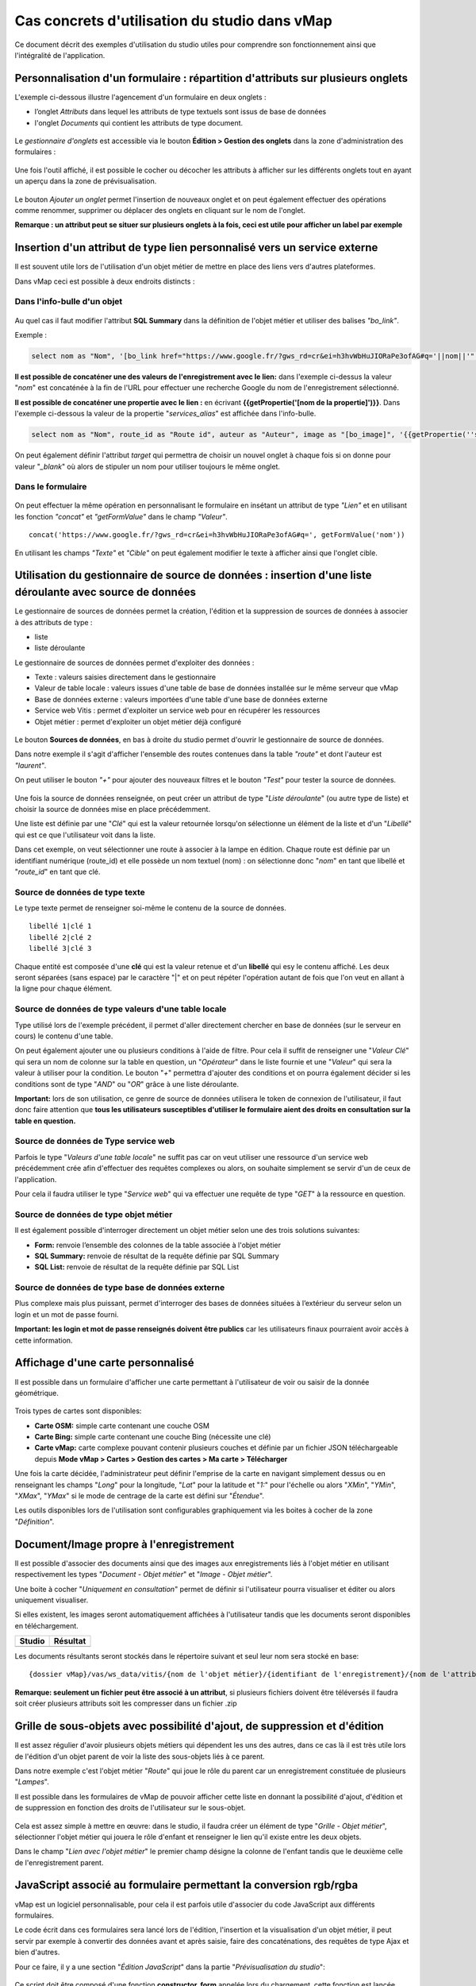 Cas concrets d'utilisation du studio dans vMap
==============================================

Ce document décrit des exemples d'utilisation du studio utiles pour comprendre son fonctionnement ainsi que l'intégralité de l'application. 

Personnalisation d'un formulaire : répartition d'attributs sur plusieurs onglets
--------------------------------------------------------------------------------

L'exemple ci-dessous illustre l'agencement d'un formulaire en deux onglets : 

- l’onglet *Attributs* dans lequel  les attributs de type textuels sont issus de base de données 
- l'onglet *Documents* qui contient les attributs de type document.


.. figure:: ../../images/exemple_studio_onglets.png
   :alt: image
   



Le *gestionnaire d'onglets* est accessible via le  bouton **Édition > Gestion des onglets** dans la zone d'administration des formulaires : 

.. figure:: ../../gestionnaire_onglets.png
   :alt: Studio - Gestionnaire d'onglets


Une fois l'outil affiché, il est possible le cocher ou décocher les
attributs à afficher sur les différents onglets tout en ayant un aperçu
dans la zone de prévisualisation.

.. figure:: ../../images/exemple_studio_onglets_3.png
   :alt: image
   

Le bouton *Ajouter un onglet* permet l'insertion de nouveaux onglet et
on peut également effectuer des opérations comme renommer, supprimer ou
déplacer des onglets en cliquant sur le nom de l'onglet.

**Remarque : un attribut peut se situer sur plusieurs onglets à la fois,
ceci est utile pour afficher un label par exemple**

Insertion d'un attribut de type lien personnalisé vers un service externe
---------------------------------------------------------------------

Il est souvent utile lors de l'utilisation d'un objet métier de mettre en place des liens vers d'autres plateformes.

Dans vMap ceci est possible à deux endroits distincts :

Dans l'info-bulle d'un objet
~~~~~~~~~~~~~~~~~

.. figure:: ../../images/exemple_studio_lien_1.png
   :alt: image

Au quel cas il faut modifier l'attribut **SQL Summary** dans la
définition de l'objet métier et utiliser des balises *"bo\_link"*.

Exemple :

.. code:: sql

    select nom as "Nom", '[bo_link href="https://www.google.fr/?gws_rd=cr&ei=h3hvWbHuJIORaPe3ofAG#q='||nom||'" target="_blank"]Lien vers une autre application[/bo_link]' as "Link", route_id as "Route id", auteur as "Auteur", image as "[bo_image]"  from sig.lampe

**Il est possible de concaténer une des valeurs de l'enregistrement avec le lien:** dans l'exemple ci-dessus la valeur "*nom*" est concaténée à
la fin de l'URL pour effectuer une recherche Google du nom de
l'enregistrement sélectionné.

**Il est possible de concaténer une propertie avec le lien :** en écrivant **{{getPropertie('[nom de la propertie]')}}**.
Dans l'exemple ci-dessous la valeur de la propertie "*services_alias*" est affichée dans l'info-bulle.

.. code:: sql
   
   select nom as "Nom", route_id as "Route id", auteur as "Auteur", image as "[bo_image]", '{{getPropertie(''services_alias'')}}' as "service_alias" from sig.lampe


On peut également définir l'attribut *target* qui permettra de choisir
un nouvel onglet à chaque fois si on donne pour valeur "*\_blank*" où
alors de stipuler un nom pour utiliser toujours le même onglet.

Dans le formulaire
~~~~~~~~~~~~~~~~~~

.. figure:: ../../images/exemple_studio_lien_2.png
   :alt: image

On peut effectuer la même opération en personnalisant le formulaire en insétant un
attribut de type *"Lien"* et en utilisant les fonction *"concat"* et
*"getFormValue"* dans le champ *"Valeur"*.

::

    concat('https://www.google.fr/?gws_rd=cr&ei=h3hvWbHuJIORaPe3ofAG#q=', getFormValue('nom'))

En utilisant les champs *"Texte"* et *"Cible"* on peut également
modifier le texte à afficher ainsi que l'onglet cible.

Utilisation du gestionnaire de source de données : insertion d'une liste déroulante avec source de données
------------------------------------------------------------------------------------------------------------
Le gestionnaire de sources de données permet la création, l'édition et la suppression de sources de données à associer à des attributs de type : 

- liste
- liste déroulante

Le gestionnaire de sources de données permet d'exploiter des données : 

- Texte : valeurs saisies directement dans le gestionnaire
- Valeur de table locale : valeurs issues d'une table de base de données installée sur le même serveur que vMap
- Base de données externe : valeurs importées d'une table d'une base de données externe
- Service web Vitis : permet d'exploiter un service web pour en récupérer les ressources
- Objet métier : permet d'exploiter un objet métier déjà configuré



.. figure:: ../../images/exemple_studio_datasource_1.png
   :alt: image

Le bouton  **Sources de données**, en 
bas à droite du studio permet d'ouvrir le gestionnaire de source de données. 

Dans notre exemple il s'agit d'afficher l'ensemble des routes contenues dans la
table *"route"* et dont l'auteur est *"laurent"*.

On peut utiliser le bouton *"+"* pour ajouter des nouveaux filtres et le
bouton *"Test"* pour tester la source de données.

.. figure:: ../../images/exemple_studio_datasource_3.png
   :alt: image

Une fois la source de données renseignée, on peut créer un attribut de
type "*Liste déroulante*" (ou autre type de liste) et choisir
la source de données mise en place précédemment.

Une liste est définie par une "*Clé*" qui est la valeur retournée
lorsqu'on sélectionne un élément de la liste et d'un "*Libellé*" qui est
ce que l'utilisateur voit dans la liste.

Dans cet exemple, on veut sélectionner une route à associer à la lampe en
édition. Chaque route est définie par un identifiant numérique
(route\_id) et elle possède un nom textuel (nom) :  on sélectionne donc
"*nom*" en tant que libellé et "*route\_id*" en tant que clé.

.. figure:: ../../images/exemple_studio_datasource_9.png
   :alt: image

Source de données de type texte
~~~~~~~~~~

Le type texte permet de renseigner soi-même le contenu de la source de
données.

::

    libellé 1|clé 1
    libellé 2|clé 2
    libellé 3|clé 3

Chaque entité est composée d'une **clé** qui est la valeur retenue et
d'un **libellé** qui esy le contenu affiché. Les deux seront séparées
(sans espace) par le caractère "\|" et on peut répéter l'opération
autant de fois que l'on veut en allant à la ligne pour chaque élément.

.. figure:: ../../images/exemple_studio_datasource_4.png
   :alt: image

Source de données de type valeurs d'une table locale
~~~~~~~~~~~~~~~~~~~~~~~~~~~~~~~

Type utilisé lors de l'exemple précédent, il permet d'aller directement
chercher en base de données (sur le serveur en cours) le contenu d'une
table.

On peut également ajouter une ou plusieurs conditions à l'aide de
filtre.  Pour cela il suffit de renseigner une "*Valeur Clé*" qui sera
un nom de colonne sur la table en question, un "*Opérateur*" dans le
liste fournie et une "*Valeur*" qui sera la valeur à utiliser pour la
condition. Le bouton "*+*" permettra d'ajouter des conditions et on
pourra également décider si les conditions sont de type "*AND*" ou
"*OR*" grâce à une liste déroulante.

**Important:** lors de son utilisation, ce genre de source de données
utilisera le token de connexion de l'utilisateur, il faut donc faire
attention que **tous les utilisateurs susceptibles d'utiliser le
formulaire aient des droits en consultation sur la table en question.**

.. figure:: ../../images/exemple_studio_datasource_5.png
   :alt: image

Source de données de Type service web
~~~~~~~~~~~~~~~~

Parfois le type "*Valeurs d'une table locale*" ne suffit pas car on veut
utiliser une ressource d'un service web précédemment crée afin
d'effectuer des requêtes complexes ou alors, on souhaite simplement se
servir d'un de ceux de l'application.

Pour cela il faudra utiliser le type "*Service web*" qui va effectuer
une requête de type "*GET*" à la ressource en question.

.. figure:: ../../images/exemple_studio_datasource_6.png
   :alt: image

Source de données de type objet métier
~~~~~~~~~~~~~~~~~

Il est également possible d'interroger directement un objet métier
selon une des trois solutions suivantes:

-  **Form:** renvoie l’ensemble des colonnes de la table associée à
   l'objet métier
-  **SQL Summary:** renvoie de résultat de la requête définie par SQL
   Summary
-  **SQL List:** renvoie de résultat de la requête définie par SQL List

.. figure:: ../../images/exemple_studio_datasource_7.png
   :alt: image

Source de données de type base de données externe
~~~~~~~~~~~~~~~~~~~~~~~~~~~~

Plus complexe mais plus puissant, permet d'interroger des bases de
données situées à l’extérieur du serveur selon un login et un mot de
passe fourni.

**Important: les login et mot de passe renseignés doivent être publics**
car les utilisateurs finaux pourraient avoir accès à cette information.

.. figure:: ../../images/exemple_studio_datasource_8.png
   :alt: image

Affichage d'une carte personnalisé
----------------------------------

Il est possible dans un formulaire d'afficher une carte permettant à
l'utilisateur de voir ou saisir de la donnée géométrique.

.. figure:: ../../images/exemple_studio_carte_1.png
   :alt: image

Trois types de cartes sont disponibles:

-  **Carte OSM:** simple carte contenant une couche OSM
-  **Carte Bing:** simple carte contenant une couche Bing (nécessite une
   clé)
-  **Carte vMap:** carte complexe pouvant contenir plusieurs couches et
   définie par un fichier JSON téléchargeable depuis **Mode vMap >
   Cartes > Gestion des cartes > Ma carte > Télécharger**

Une fois la carte décidée, l'administrateur peut définir l'emprise de la
carte en navigant simplement dessus ou en renseignant les champs
"*Long*" pour la longitude, "*Lat*" pour la latitude et "*1:*" pour
l'échelle ou alors "*XMin*", "*YMin*", "*XMax*", "*YMax*" si le mode de
centrage de la carte est défini sur "*Étendue*".

Les outils disponibles lors de l'utilisation sont configurables
graphiquement via les boites à cocher de la zone "*Définition*".

.. figure:: ../../images/exemple_studio_carte_3.png
   :alt: image

Document/Image propre à l'enregistrement
----------------------------------------

Il est possible d'associer des documents ainsi que des images aux
enregistrements liés à l'objet métier en utilisant respectivement les
types "*Document - Objet métier*" et "*Image - Objet métier*".

Une boite à cocher "*Uniquement en consultation*" permet de définir si
l'utilisateur pourra visualiser et éditer ou alors uniquement
visualiser.

Si elles existent, les images seront automatiquement affichées à
l'utilisateur tandis que les documents seront disponibles en
téléchargement.

+-----------+------------+
| Studio    | Résultat   |
+===========+============+
| |image|   | |image|    |
+-----------+------------+

Les documents résultants seront stockés dans le répertoire suivant et
seul leur nom sera stocké en base:

::

    {dossier vMap}/vas/ws_data/vitis/{nom de l'objet métier}/{identifiant de l'enregistrement}/{nom de l'attribut}/{nom du fichier}

**Remarque: seulement un fichier peut être associé à un attribut**, si
plusieurs fichiers doivent être téléversés il faudra soit créer
plusieurs attributs soit les compresser dans un fichier .zip

Grille de sous-objets avec possibilité d'ajout, de suppression et d'édition
---------------------------------------------------------------------------

Il est assez régulier d'avoir plusieurs objets métiers qui dépendent les
uns des autres, dans ce cas là il est très utile lors de l'édition d'un
objet parent de voir la liste des sous-objets liés à ce parent.

Dans notre exemple c'est l'objet métier "*Route*" qui joue le rôle du
parent car un enregistrement constituée de plusieurs "*Lampes*".

Il est possible dans les formulaires de vMap de pouvoir afficher cette
liste en donnant la possibilité d'ajout, d'édition et de suppression en
fonction des droits de l'utilisateur sur le sous-objet.

.. figure:: ../../images/exemple_studio_grille_1.png
   :alt: image

Cela est assez simple à mettre en œuvre: dans le studio, il faudra créer
un élément de type "*Grille - Objet métier*", sélectionner l'objet
métier qui jouera le rôle d'enfant et renseigner le lien qu'il existe
entre les deux objets.

Dans le champ "*Lien avec l'objet métier*" le premier champ désigne la
colonne de l'enfant tandis que le deuxième celle de l'enregistrement
parent.

.. figure:: ../../images/exemple_studio_grille_2.png
   :alt: image

JavaScript associé au formulaire permettant la conversion rgb/rgba
------------------------------------------------------------------

vMap est un logiciel personnalisable, pour cela il est parfois utile
d'associer du code JavaScript aux différents formulaires.

Le code écrit dans ces formulaires sera lancé lors de l'édition,
l'insertion et la visualisation d'un objet métier, il peut servir par
exemple à convertir des données avant et après saisie, faire des
concaténations, des requêtes de type Ajax et bien d'autres.

Pour ce faire, il y a une section "*Édition JavaScript*" dans la partie
"*Prévisualisation du studio*":

.. figure:: ../../images/exemple_studio_js_1.png
   :alt: image

Ce script doit être composé d'une fonction **constructor\_form** appelée
lors du chargement, cette fonction est lancée avec le **scope** du
formulaire en paramètre.

Testons le code suivant:

.. code:: javascript

    /**
     * constructor_form
     * Fonction appelé à l'initialisation du formulaire
     * @param {type} scope
     */
    var constructor_form = function (scope) {
        console.log("constructor_form");
            
        alert('Hello world');

        console.log('scope:', scope);
    };

Ceci va afficher à l'utilisateur une popup "Hello world" lors de
l'affichage du formulaire, et va écrire le contenu de l'objet scope dans
la console du navigateur (affichable dans les outils de développement).

Analysons le contenu de l'objet **scope**:

::

    "": undefined$$
    ChildScope: function b()
    $$childHead: b
    $$childTail: m
    $$destroyed: false
    $$isolateBindings: Object
    $$listenerCount: Object
    $$listeners: Object
    $$nextSibling: m
    $$phase: null
    $$prevSibling: m
    $$watchers: Array(13)
    $id: 273
    $parent: m
    $root: mcloseModal: function (identifier)
    compileTemplate: function ()
    ctrl: formReader.formReaderController
    custom-form: wd
    executeButtonEvent: function ($event, buttonEvent)
    getLinkFileName: function (url)
    getValidationCssClass: function (sFieldName)
    getWabField: function (oField)
    iDisplayedTab: 0
    initSubformGrid
    Event_Element_0: function ()
    initSubformGridEvent_counter: 9
    isButtonPresent: function (oButton, oField, oTab)
    isFieldPresent: function (oField, oTab, bCheckButtons)
    isFormTextElement: function (sFormElementType)
    isStringNotEmpty: function (element)
    loadSubForm: function (opt_options)
    oFormDefinition: Object
    oFormEventsContainer: m
    oFormValues: Object
    oProperties: Object
    oSubformValues: null
    reloadSelectField: function (oParentSelect, sFormDefinitionName)
    resetFileInputs: function ()
    sFormDefinitionName: "update"
    sFormUniqueName: 1500541427008
    sendForm: function ()
    setFormValues: function (oValues)
    showTabs: true
    submitButton: false
    switchSelectedOptions: function (sFormDefinitionName, oFieldDefinition, sFromSelectName, sToSelectName)
    testElementsValidityTab: function (callback)
    useWab: function ()
    wabGroup: null
    wabState: null
    __proto__: Object

Dans cet objet, trois variables sont essentielles:

-  **sFormDefinitionName:** nom du formulaire utilisé (update, display,
   insert etc..)
-  **oFormDefinition:** définition JSON du formulaire
-  **oFormValues:** valeurs courantes du formulaire

Dans notre cas nous voulons convertir les couleurs de "*rgba*" vers
"*rgb*" et vise versa pour avoir un formulaire en "*rgba*" et une base
de données en "*rgb*".

Ces couleurs sont contenues en base dans les attributs
"*background\_color*", "*contour\_color*" et "*color\_label*", sur mon
formulaire j'ai mis ces variables dans des champs cachés et j'ai
également crée les attributs "*background\_color\_rgba*",
"*contour\_color\_rgba*" et "*color\_label\_rgba*" qui serviront lors de
l'utilisation.

.. figure:: ../../images/exemple_studio_js_2.png
   :alt: image

Passons à l'édition du JavaScript, j'ai dans une première partie crée
les fonctions de conversion suivantes:

.. code:: javascript

    var parseColorFromRGBA = function (rgba) {
        if (isRGBA(rgba)) {
            var matchColors = /rgba\((\d{1,3}),(\d{1,3}),(\d{1,3}),(\d{1,3})\)/;
            var match = matchColors.exec(rgba);
            var color = match[1] + ' ' + match[2] + ' ' + match[3];
        } else {
            color = rgba;
        }
        return color;
    };

    var parseColorToRGBA = function (color) {
        if (isRGBA(color))
            var rgba = color;
        else
            var rgba = 'rgba(' + color.replace(/ /g, ',') + ',1)';
        return rgba;
    };

    var isRGBA = function (color) {
        if (color.substring(0, 4) === 'rgba')
            return true;
        else
            return false;
    };

Pour convertir de "*rgb*" vers "*rgba*" lors du chargement du formulaire
j'effectue le code suivant:

.. code:: javascript

    scope['oFormValues']['update']['background_color_rgba'] = parseColorToRGBA(scope['oFormValues']['update']['background_color']);
    scope['oFormValues']['update']['contour_color_rgba'] = parseColorToRGBA(scope['oFormValues']['update']['contour_color']);
    scope['oFormValues']['update']['color_label_rgba'] = parseColorToRGBA(scope['oFormValues']['update']['color_label']);

Et pour convertir le "*rgba*" vers "*rgb*" je devrais effectuer le code
suivant:

.. code:: javascript

    scope['oFormValues']['update']['background_color'] = parseColorFromRGBA(scope['oFormValues']['update']['background_color_rgba']);
    scope['oFormValues']['update']['contour_color'] = parseColorFromRGBA(scope['oFormValues']['update']['contour_color_rgba']);
    scope['oFormValues']['update']['color_label'] = parseColorFromRGBA(scope['oFormValues']['update']['color_label_rgba']);

Le problème avec ce deuxième code c'est qu'il doit être lancé juste
avant que le formulaire ne soit soumis par l'utilisateur car sinon les
changements effectués par ce dernier ne seront pas appliqués.

**Comment effectuer des opérations juste avant l'envoi du formulaire?**

Dans l'objet "*oFormDefinition*" il est possible de renseigner des
événements:

-  **beforeEvent:** événement appelé avant envoi au serveur
-  **afterEvent:** événement appelé après l'envoi au serveur

De cette façon j'écris le code complet:

.. code:: javascript

    /**
     * constructor_form
     * Fonction appelé à l'initialisation du formulaire
     * @param {type} scope
     */
     var constructor_form = function (scope) {
        console.log("constructor_form");

        var parseColorFromRGBA = function (rgba) {
            if (isRGBA(rgba)) {
                var matchColors = /rgba\((\d{1,3}),(\d{1,3}),(\d{1,3}),(\d{1,3})\)/;
                var match = matchColors.exec(rgba);
                var color = match[1] + ' ' + match[2] + ' ' + match[3];
            } else {
                color = rgba;
            }
            return color;
        };

        var parseColorToRGBA = function (color) {
            if (isRGBA(color))
                var rgba = color;
            else
                var rgba = 'rgba(' + color.replace(/ /g, ',') + ',1)';
            return rgba;
        };

        var isRGBA = function (color) {
            if (color.substring(0, 4) === 'rgba')
                return true;
            else
                return false;
        };

        // Lance la conversion de rgb vers rgba au chargement si on est en mode update
        if (angular.isDefined(scope['oFormValues']['update'])) {
            scope['oFormValues']['update']['background_color_rgba'] = parseColorToRGBA(scope['oFormValues']['update']['background_color']);
            scope['oFormValues']['update']['contour_color_rgba'] = parseColorToRGBA(scope['oFormValues']['update']['contour_color']);
            scope['oFormValues']['update']['color_label_rgba'] = parseColorToRGBA(scope['oFormValues']['update']['color_label']);
        }

        // Lance la convertion de rgba vers rgb au beforeEvent
        var beforeEvent = function (sMode) {
            scope['oFormValues'][sMode]['background_color'] = parseColorFromRGBA(scope['oFormValues'][sMode]['background_color_rgba']);
            scope['oFormValues'][sMode]['contour_color'] = parseColorFromRGBA(scope['oFormValues'][sMode]['contour_color_rgba']);
            scope['oFormValues'][sMode]['color_label'] = parseColorFromRGBA(scope['oFormValues'][sMode]['color_label_rgba']);
        };

        // Ajoute BeforeEvent
        scope['oFormDefinition']['update']['beforeEvent'] = function () {
            beforeEvent('update');
        };
        scope['oFormDefinition']['insert']['beforeEvent'] = function () {
            beforeEvent('insert');
        };
    };

Bouton avec événement JavaScript
--------------------------------

Nous avons vu dans l'exemple précédent comment intégrer du code dans un
formulaire objet métier via "*constructor\_form*", dans cet exemple nous
allons créer une fonction qui sera appelée depuis un bouton dans
l'interface.

Bouton Hello world
~~~~~~~~~~~~~~~~~~

Dans une première partie nous allons afficher une popup "Hello world"
lors du clic sur le bouton, pour cela il faudra ajouter un attribut de
type "*Interface - Bouton*" auquel nous allons donner en événement la
fonction **sayHello()**.

.. figure:: ../../images/exemple_studio_button_1.png
   :alt: image

Côté JavaScript, il est important de placer la fonction sur le bon
objet: il faudra la placer sur **le scope de la Main Directive de
Vitis**.

Pour y parvenir il suffit d'appeler
**angular.element(vitisApp.appMainDrtv).scope()**:

.. code:: javascript

    /**
     * constructor_form
     * Fonction appelé à l'initialisation du formulaire
     * @param {type} scope
     */
    var constructor_form = function (scope) {
        console.log("constructor_form");

    };

    /**
     * Fonction à appeler par le bouton
     */
    angular.element(vitisApp.appMainDrtv).scope()["sayHello"] = function(){
        alert('Hello world');
    }

**Remarque:** il est important de vérifier via la console du navigateur
que la fonction n’existe pas déjà car vous pourriez remplacer par erreur
une fonction déjà existante.

Voici le résultat côté client:

.. figure:: ../../images/exemple_studio_button_2.png
   :alt: image

Bouton Ajax
~~~~~~~~~~~

Dans une deuxième partie nous allons lors du clic sur le bouton
effectuer une requête Ajax qui permettra de récupérer les routes donc
l'auteur est "laurent" en base, puis l'on va les écrire dans un champ
texte.

Pour cela je crée un bouton "*Charger les routes*" auquel j'associe la
fonction **loadLaurentRoutes**, et je crée un champ de type "*Texte en
édition - Multiligne*" que j'appelle **routes\_laurent**.

.. figure:: ../../images/exemple_studio_button_3.png
   :alt: image

Pour effectuer la requête Ajax il faut utiliser la fonction
**ajaxRequest()** de vMap, au moment de la réponse de la requête je vais
concaténer chacun des résultats dans
**oFormValues.update.routes\_laurent** afin de voir apparaître le
résultat sur l'interface.

Pour avoir accès au scope depuis ma fonction **loadLaurentRoutes**, je
crée une variable globale **oFormRequired** dans laquelle je place mon
scope depuis **constructor\_form**.

Voici le code final:

.. code:: javascript

    var oFormRequired = {
        scope_: {}
    };

    /**
     * constructor_form
     * Fonction appelé à l'initialisation du formulaire
     * @param {type} scope
     */
     constructor_form = function (scope) {
        console.log("constructor_form");

        oFormRequired.scope_ = scope;
    };

    /**
     * Fonction à appeler par le bouton
     */
     angular.element(vitisApp.appMainDrtv).scope()["loadLaurentRoutes"] = function(){
        console.log('loadLaurentRoutes');

        showAjaxLoader();
        ajaxRequest({
            'method': 'GET',
            'url': oVmap['properties']['api_url'] + '/vitis/genericquerys',
            'headers': {
                'Accept': 'application/x-vm-json'
            },
            'params': {
                'schema':'sig',
                'table':'route',
                'filter':{"relation":"AND","operators":[{"column":"auteur","compare_operator":"=","value":"laurent"}]}
            },
            'scope': oFormRequired.scope_,
            'success': function (response) {
                hideAjaxRequest();
                console.log('response', response);

                oFormRequired.scope_['oFormValues']['update']['routes_laurent'] = '';

                if (angular.isDefined(response['data'])){
                    if (angular.isDefined(response['data']['data'])){
                        for (var i = 0; i < response['data']['data'].length; i++) {
                            oFormRequired.scope_['oFormValues']['update']['routes_laurent'] += response['data']['data'][i]['nom'] + ', ';
                        }
                    }
                }
            },
            'error': function (error){
                hideAjaxRequest();
                console.log('error', error);
            }
        });
    };

Désormais quand je clique sur le bouton "*Charger les routes*", cela
remplit le champ "*Routes de laurent*" |image|

.. |image| image:: ../../images/exemple_studio_document_1.png
.. |image| image:: ../../images/exemple_studio_document_2.png
.. |image| image:: ../../images/exemple_studio_button_4.png

